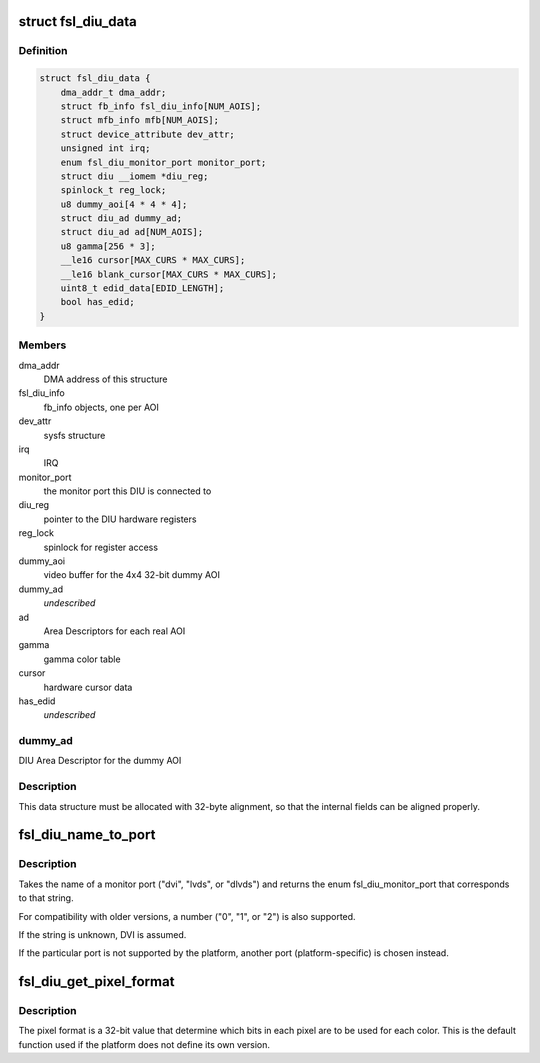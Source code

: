 .. -*- coding: utf-8; mode: rst -*-
.. src-file: drivers/video/fbdev/fsl-diu-fb.c

.. _`fsl_diu_data`:

struct fsl_diu_data
===================

.. c:type:: struct fsl_diu_data

    per-DIU data structure

.. _`fsl_diu_data.definition`:

Definition
----------

.. code-block:: c

    struct fsl_diu_data {
        dma_addr_t dma_addr;
        struct fb_info fsl_diu_info[NUM_AOIS];
        struct mfb_info mfb[NUM_AOIS];
        struct device_attribute dev_attr;
        unsigned int irq;
        enum fsl_diu_monitor_port monitor_port;
        struct diu __iomem *diu_reg;
        spinlock_t reg_lock;
        u8 dummy_aoi[4 * 4 * 4];
        struct diu_ad dummy_ad;
        struct diu_ad ad[NUM_AOIS];
        u8 gamma[256 * 3];
        __le16 cursor[MAX_CURS * MAX_CURS];
        __le16 blank_cursor[MAX_CURS * MAX_CURS];
        uint8_t edid_data[EDID_LENGTH];
        bool has_edid;
    }

.. _`fsl_diu_data.members`:

Members
-------

dma_addr
    DMA address of this structure

fsl_diu_info
    fb_info objects, one per AOI

dev_attr
    sysfs structure

irq
    IRQ

monitor_port
    the monitor port this DIU is connected to

diu_reg
    pointer to the DIU hardware registers

reg_lock
    spinlock for register access

dummy_aoi
    video buffer for the 4x4 32-bit dummy AOI

dummy_ad
    *undescribed*

ad
    Area Descriptors for each real AOI

gamma
    gamma color table

cursor
    hardware cursor data

has_edid
    *undescribed*

.. _`fsl_diu_data.dummy_ad`:

dummy_ad
--------

DIU Area Descriptor for the dummy AOI

.. _`fsl_diu_data.description`:

Description
-----------

This data structure must be allocated with 32-byte alignment, so that the
internal fields can be aligned properly.

.. _`fsl_diu_name_to_port`:

fsl_diu_name_to_port
====================

.. c:function:: enum fsl_diu_monitor_port fsl_diu_name_to_port(const char *s)

    convert a port name to a monitor port enum

    :param const char \*s:
        *undescribed*

.. _`fsl_diu_name_to_port.description`:

Description
-----------

Takes the name of a monitor port ("dvi", "lvds", or "dlvds") and returns
the enum fsl_diu_monitor_port that corresponds to that string.

For compatibility with older versions, a number ("0", "1", or "2") is also
supported.

If the string is unknown, DVI is assumed.

If the particular port is not supported by the platform, another port
(platform-specific) is chosen instead.

.. _`fsl_diu_get_pixel_format`:

fsl_diu_get_pixel_format
========================

.. c:function:: u32 fsl_diu_get_pixel_format(unsigned int bits_per_pixel)

    return the pixel format for a given color depth

    :param unsigned int bits_per_pixel:
        *undescribed*

.. _`fsl_diu_get_pixel_format.description`:

Description
-----------

The pixel format is a 32-bit value that determine which bits in each
pixel are to be used for each color.  This is the default function used
if the platform does not define its own version.

.. This file was automatic generated / don't edit.

